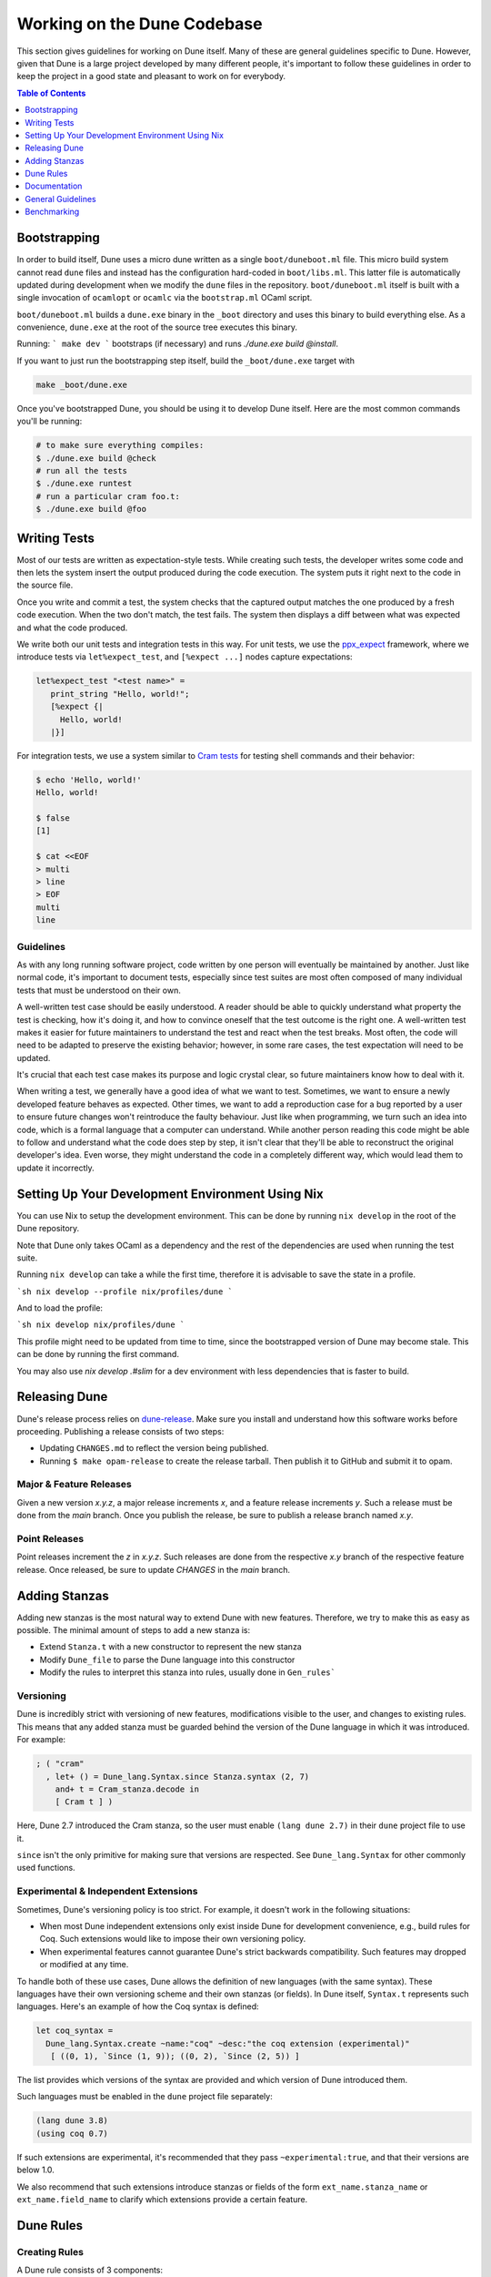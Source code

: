 ****************************
Working on the Dune Codebase
****************************

This section gives guidelines for working on Dune itself. Many of these are
general guidelines specific to Dune. However, given that Dune is a large project
developed by many different people, it's important to follow these guidelines in
order to keep the project in a good state and pleasant to work on for everybody.

.. contents:: Table of Contents
   :depth: 1
   :local:
   :backlinks: none

Bootstrapping
=============

In order to build itself, Dune uses a micro dune written as a single
``boot/duneboot.ml`` file. This micro build system cannot read ``dune`` files
and instead has the configuration hard-coded in ``boot/libs.ml``. This latter
file is automatically updated during development when we modify the ``dune``
files in the repository. ``boot/duneboot.ml`` itself is built with a single
invocation of ``ocamlopt`` or ``ocamlc`` via the ``bootstrap.ml`` OCaml script.

``boot/duneboot.ml`` builds a ``dune.exe`` binary in the ``_boot`` directory
and uses this binary to build everything else. As a convenience, ``dune.exe``
at the root of the source tree executes this binary.

Running:
```
make dev
```
bootstraps (if necessary) and runs `./dune.exe build @install`.

If you want to just run the bootstrapping step itself, build the
``_boot/dune.exe`` target with

.. code:: sh

   make _boot/dune.exe

Once you've bootstrapped Dune, you should be using it to develop Dune itself.
Here are the most common commands you'll be running:

.. code:: sh

   # to make sure everything compiles:
   $ ./dune.exe build @check
   # run all the tests
   $ ./dune.exe runtest
   # run a particular cram foo.t:
   $ ./dune.exe build @foo

Writing Tests
=============

Most of our tests are written as expectation-style tests. While creating such
tests, the developer writes some code and then lets the system insert the output
produced during the code execution. The system puts it right next to the code in
the source file.

Once you write and commit a test, the system checks that the captured output
matches the one produced by a fresh code execution. When the two don't match,
the test fails. The system then displays a diff between what was expected and
what the code produced.

We write both our unit tests and integration tests in this way. For unit tests,
we use the ppx_expect_ framework, where we introduce tests via
``let%expect_test``, and ``[%expect ...]`` nodes capture expectations:

.. code:: ocaml

   let%expect_test "<test name>" =
      print_string "Hello, world!";
      [%expect {|
        Hello, world!
      |}]

For integration tests, we use a system similar to `Cram tests
<https://bitheap.org/cram/>`_ for testing shell commands and their behavior:

.. code:: bash

   $ echo 'Hello, world!'
   Hello, world!

   $ false
   [1]

   $ cat <<EOF
   > multi
   > line
   > EOF
   multi
   line

.. _ppx_expect:      https://github.com/janestreet/ppx_expect

Guidelines
----------

As with any long running software project, code written by one person will
eventually be maintained by another. Just like normal code, it's important to
document tests, especially since test suites are most often composed of many
individual tests that must be understood on their own.

A well-written test case should be easily understood. A reader should be able to
quickly understand what property the test is checking, how it's doing it, and
how to convince oneself that the test outcome is the right one. A well-written
test makes it easier for future maintainers to understand the test and react
when the test breaks. Most often, the code will need to be adapted to preserve
the existing behavior; however, in some rare cases, the test expectation will
need to be updated.

It's crucial that each test case makes its purpose and logic crystal clear, so
future maintainers know how to deal with it.

When writing a test, we generally have a good idea of what we want to test.
Sometimes, we want to ensure a newly developed feature behaves as expected.
Other times, we want to add a reproduction case for a bug reported by a user to
ensure future changes won't reintroduce the faulty behaviour. Just like when
programming, we turn such an idea into code, which is a formal language that a
computer can understand. While another person reading this code might be able to
follow and understand what the code does step by step, it isn't clear that
they'll be able to reconstruct the original developer's idea. Even worse, they
might understand the code in a completely different way, which would lead them
to update it incorrectly.

Setting Up Your Development Environment Using Nix
=================================================

You can use Nix to setup the development environment. This can be done by
running ``nix develop`` in the root of the Dune repository.

Note that Dune only takes OCaml as a dependency and the rest of the dependencies
are used when running the test suite.

Running ``nix develop`` can take a while the first time, therefore it is
advisable to save the state in a profile.

```sh
nix develop --profile nix/profiles/dune
```

And to load the profile:

```sh
nix develop nix/profiles/dune
```

This profile might need to be updated from time to time, since the bootstrapped
version of Dune may become stale. This can be done by running the first command.

You may also use `nix develop .#slim` for a dev environment with less
dependencies that is faster to build.

Releasing Dune
==============

Dune's release process relies on dune-release_. Make sure you install and
understand how this software works before proceeding. Publishing a release
consists of two steps:

* Updating ``CHANGES.md`` to reflect the version being published.
* Running ``$ make opam-release`` to create the release tarball. Then publish it
  to GitHub and submit it to opam.

Major & Feature Releases
------------------------

Given a new version `x.y.z`, a major release increments `x`, and a feature
release increments `y`.  Such a release must be done from the `main` branch.
Once you publish the release, be sure to publish a release branch named `x.y`.

Point Releases
--------------

Point releases increment the `z` in `x.y.z`. Such releases are done from the
respective `x.y` branch of the respective feature release. Once released, be
sure to update `CHANGES` in the `main` branch.

Adding Stanzas
==============

Adding new stanzas is the most natural way to extend Dune with new features.
Therefore, we try to make this as easy as possible. The minimal amount of steps
to add a new stanza is:

- Extend ``Stanza.t`` with a new constructor to represent the new stanza
- Modify ``Dune_file`` to parse the Dune language into this constructor
- Modify the rules to interpret this stanza into rules, usually done in
  ``Gen_rules```

Versioning
----------

Dune is incredibly strict with versioning of new features, modifications visible
to the user, and changes to existing rules. This means that any added stanza
must be guarded behind the version of the Dune language in which it was
introduced. For example:

.. code:: ocaml

   ; ( "cram"
     , let+ () = Dune_lang.Syntax.since Stanza.syntax (2, 7)
       and+ t = Cram_stanza.decode in
       [ Cram t ] )

Here, Dune 2.7 introduced the Cram stanza, so the user must enable
``(lang dune 2.7)`` in their ``dune`` project file to use it.

``since`` isn't the only primitive for making sure that versions are respected.
See ``Dune_lang.Syntax`` for other commonly used functions.

Experimental & Independent Extensions
-------------------------------------

Sometimes, Dune's versioning policy is too strict. For example, it doesn't work
in the following situations:

- When most Dune independent extensions only exist inside Dune for development
  convenience, e.g., build rules for Coq. Such extensions would like to impose
  their own versioning policy.

- When experimental features cannot guarantee Dune's strict backwards
  compatibility. Such features may dropped or modified at any time.

To handle both of these use cases, Dune allows the definition of new languages
(with the same syntax). These languages have their own versioning scheme and
their own stanzas (or fields). In Dune itself, ``Syntax.t`` represents such
languages. Here's an example of how the Coq syntax is defined:

.. code:: ocaml

   let coq_syntax =
     Dune_lang.Syntax.create ~name:"coq" ~desc:"the coq extension (experimental)"
      [ ((0, 1), `Since (1, 9)); ((0, 2), `Since (2, 5)) ]

The list provides which versions of the syntax are provided and which version of
Dune introduced them.

Such languages must be enabled in the ``dune`` project file separately:

.. code:: dune

   (lang dune 3.8)
   (using coq 0.7)

If such extensions are experimental, it's recommended that they pass
``~experimental:true``, and that their versions are below 1.0.

We also recommend that such extensions introduce stanzas or fields of the form
``ext_name.stanza_name`` or ``ext_name.field_name`` to clarify which extensions
provide a certain feature.

Dune Rules
==========

Creating Rules
--------------

A Dune rule consists of 3 components:

- *Dependencies* that the rule may read when executed (files, aliases, etc.),
  described by ``'a Action_builder.t`` values.

- *Targets* that the rule produces (files and/or directories), described by
  ``'a Action_builder.With_targets.t'`` values.

- *Action* that Dune must execute (external programs, redirects, etc.). Actions
  are represented by ``Action.t`` values.

Combined, one needs to produce an ``Action.t Action_builder.With_targets.t``
value to create a rule. The rule may then be added by ``Super_context.add_rule``
or a related function.

To make this maximally convenient, there's a ``Command`` module to make it
easier to create actions that run external commands and describe their targets
and dependencies simultaneously.

Loading Rules
-------------

Dune rules are loaded lazily to improve performance. Here's a sketch of the
algorithm that tries to load the rule that generates some target file `t`.

- Get the directory that of `t`. Call it `d`.

- Load all rules in `d` into a map from targets in that directory to rules that
  produce it.

- Look up the rule for `t` in this map.

To adhere to this loading scheme, we must generate our rules as part of the
callback that creates targets in that directory. See the ``Gen_rules`` module
for how this callback is constructed.

Documentation
=============

User documentation lives in the ``./doc`` directory.

In order to build the user documentation, you must install python-sphinx_ and
sphinx_rtd_theme_.

Build the documentation with

.. code:: sh

   $ make doc

For automatically updated builds, you can install sphinx-autobuild, and run

.. code:: sh

   $ make livedoc

.. _python-sphinx: http://www.sphinx-doc.org/en/master/usage/installation.html
.. _sphinx_rtd_theme: https://sphinx-rtd-theme.readthedocs.io/en/stable/
.. _sphinx-autobuild: https://pypi.org/project/sphinx-autobuild/
.. _dune-release: https://github.com/ocamllabs/dune-release

Nix users may drop into a development shell with the necessary dependencies for
building docs ``nix develop .#doc``.

General Guidelines
==================

Dune has grown to be a fairly large project that over time has acquired its own
style. Below is an attempt to enumerate some important points of this style.
These rules aren't axioms and we may break them when justified. However, we
should have a good reason in mind when breaking them. Finally, the list isn't
exhaustive by any means and is subject to change. Feel free to discuss anything
in particular with the team.

- Parameter signatures should be self descriptive. Use labels when the types
  alone aren't sufficient to make the signature readable.

Bad:

.. code:: ocaml

   val display_name : string -> string -> _ Pp.t

Good:

.. code:: ocaml

   val display_name : first_name:string -> last_name:string -> _ Pp.t

- Avoid type aliases when possible. Yes, they might make some type signatures
  more readable, but they make the code harder to grep and make Merlin's
  inferred types more confusing.

- Every ``.ml`` file must have a corresponding ``.mli``. The only exception to
  this rule is ``.ml`` files with only type definitions.

- Do not write ``.mli`` only modules. They offer no advantages to ``.ml``
  modules with type definitions and one cannot define exceptions in ``.mli``
  only modules

- Every module should have toplevel documentation that describes the module
  briefly. This is a good place to discuss its purpose, invariants, etc.

- Keep interfaces short & sweet. The less functions, types, etc. there are, the
  easier it is for users to understand, use, and ultimately modify the
  interface correctly. Instead of creating elaborate interfaces with the hope
  of future-proofing every use case, embrace change and make it easier to throw
  out or replace the interface.

  Ideally the interface should have one obvious way to use it. A particularly
  annoying violator of this principle is the "logic-less chain of functions"
  helper. For example:

.. code:: ocaml

   let foo t = bar t |> baz

If ``bar`` and ``baz`` are already public, then there's no need to add yet
another helper to save the caller a line of code.

- Define bindings as close to their use site as possible. When they're far
  apart, reading code requires scrolling and IDE tools to understand the code.

Bad:

.. code:: ocaml

   let dir = .. in
   (* 50 odd lines or so that don't use [dir] *)
   f dir

Good:

.. code:: ocaml

  let dir = .. in
  f dir

- A corollary to the previous guideline: keep the scope of bindings as small as
  possible.

Bad:

.. code:: ocaml

   let x1 = f foo in let x2 = f bar in
   let y1 = g foo in let y2 = g bar in
   let dx = x2 -. x1 in
   let dy = y2 -. y1 in
   dx^2 +. dy^2

Good:

.. code:: ocaml

   let dx =
     let x1 = f foo in let x2 = f bar in
     x2 -. x1
   in
   let dy =
     let y1 = g foo in let y2 = g bar in
     y2 -. y1
   in
   dx^2 +. dy^2

- Prefer ``Code_error.raise`` instead of ``assert false``. The reader often has
  no idea what invariant is broken by the ``assert false``. Kindly describe it
  to the reader in the error message.

- Avoid meaningless names like `x`, `a`, `b`, `f`. Try to find a more
  descriptive name or just inline it altogether.

- If a module ``Foo`` has a module type ``Foo.S`` and you'd like to avoid
  repeating its definition in the implementation and the signature, introduce
  an ``.ml``-only module ``Foo_intf`` and write the ``S`` only once in there.

- Instead of introducing a type ``foo``, consider introducing a module ``Foo``
  with a type ``t``. This is often the place to put functions related to
  ``foo``.

- Avoid optional arguments. They increase brevity at the expense of readability
  and are annoying to grep. Further more, they encourage callers not to think
  at all about these optional arguments even if they often should.

- Stage functions explicitly with the ``Staged`` module.

- Do not raise ``Invalid_argument``. Instead, raise with ``Code_error.raise``
  which allows to attach more informative payloads than just strings.

- When ignoring the value of a let binding ``let _ = ...``,  we add type
  annotations to the ignored value ``let (_ : t) = ...``. We do this convention
  because:
  
 * We need to make sure we never ignore ``Fiber.t`` accidentally. Functions that
   return ``Fiber.t`` are always free of side effects so we need to bind on the
   result to force the side effect.

 * Whenever a function is changed to return an error via its return value, we
   want the compiler to notify all the callers that need to be updated.

- To write a ``to_dyn`` function on a record type, use the following pattern. It
  ensures that the pattern matching will break when a field is added. To ignore
  a field, add ``; d = _``, not ``; _``.

.. code:: ocaml

    let to_dyn {a; b; c} =
      Dyn.record
        [ ("a", A.to_dyn a)
        ; ("b", B.to_dyn b)
        ; ("c", C.to_dyn c)
        ]

- To write an equality function, use the following pattern (this applies to
  other kinds of binary functions). The same remarks about about pattern
  matching and ignoring fields apply.

.. code:: ocaml

    let equal {a; b; c} t =
      A.equal a t.a &&
      B.equal b t.b &&
      C.equal c t.c

Subjective Style Points
-----------------------

There's some stylistic decisions we made that don't have logical justification
and are basically a matter of taste. Nevertheless, it's useful to follow them
to keep the code consistent.

- Match patterns should be sorted by the length of their RHS when possible.
  Keep the shorter clauses near the top.

- If a module ``Foo`` defines a type ``t``, all functions that take ``t`` in
  this module should have ``t`` as their first argument. This is the "t comes
  first" rule.

- Do not mix ``|>`` and ``@@`` in the same expression.

- Introduce bindings that will allow opportunities for record or label punning.

- Do not write inverted if-else expressions. 

Bad:

.. code:: ocaml

   (* try reading this out loud without short circuiting your brain *)
   if not x then foo else bar

Good:

.. code:: ocaml

   if x then bar else foo

- We prefer snake_casing identifiers. This includes the names of modules and
  module types.

- Avoid qualifying constructors and record fields. Instead, add type
  annotations to the type being matched on or being constructed. E.g.

Bad:

.. code:: ocaml

   let foo = Command.Args.S []

Good:

.. code:: ocaml

   let (foo : _ Command.Args.t) = S []

Benchmarking
============

Dune Bench
----------

You can benchmark Dune's performance by running `make bench`. This will run a
subset of the Duniverse.

Inline Benchmarks
-----------------

Certain performance-critical parts of Dune are benchmarked using the
``inline_benchmarks`` library. These benchmarks are run when running the tests.
Their outputs are currently not recorded and are only used to detect performance
regressions.


Build-Time Benchmarks
---------------------

We benchmark the build time of Dune in every PR. The times can be found here:

https://autumn.ocamllabs.io/ocaml/dune?worker=autumn&image=bench.Dockerfile


Melange Bench
-------------

We also benchmark a demo Melange project's build time:

https://ocaml.github.io/dune/dev/bench/
